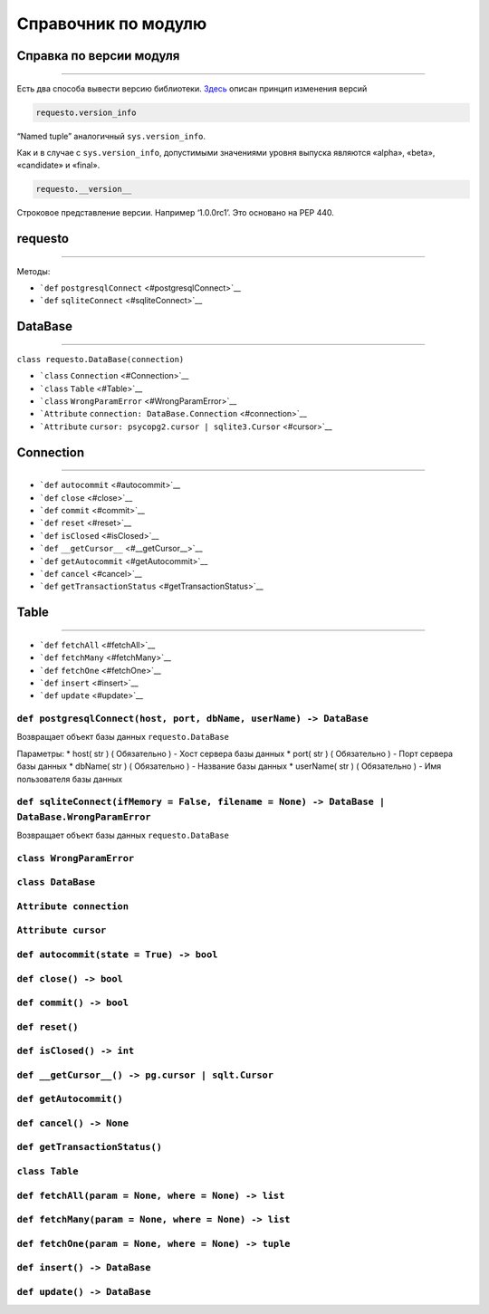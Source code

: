 Справочник по модулю
====================

Справка по версии модуля
------------------------

--------------

Есть два способа вывести версию библиотеки. `Здесь <./versions>`__
описан принцип изменения версий

.. code:: python

   requesto.version_info

“Named tuple” аналогичный ``sys.version_info``.

Как и в случае с ``sys.version_info``, допустимыми значениями уровня
выпуска являются «alpha», «beta», «candidate» и «final».

.. code:: python

   requesto.__version__

Строковое представление версии. Например ‘1.0.0rc1’. Это основано на PEP
440.

requesto
--------

--------------

Методы:

-  ```def`` ``postgresqlConnect`` <#postgresqlConnect>`__
-  ```def`` ``sqliteConnect`` <#sqliteConnect>`__

DataBase
--------

--------------

``class requesto.DataBase(connection)``

-  ```class`` ``Connection`` <#Connection>`__
-  ```class`` ``Table`` <#Table>`__
-  ```class`` ``WrongParamError`` <#WrongParamError>`__
-  ```Attribute`` ``connection: DataBase.Connection`` <#connection>`__
-  ```Attribute``
   ``cursor: psycopg2.cursor | sqlite3.Cursor`` <#cursor>`__

Connection
----------

--------------

-  ```def`` ``autocommit`` <#autocommit>`__
-  ```def`` ``close`` <#close>`__
-  ```def`` ``commit`` <#commit>`__
-  ```def`` ``reset`` <#reset>`__
-  ```def`` ``isClosed`` <#isClosed>`__
-  ```def`` ``__getCursor__`` <#__getCursor__>`__
-  ```def`` ``getAutocommit`` <#getAutocommit>`__
-  ```def`` ``cancel`` <#cancel>`__
-  ```def`` ``getTransactionStatus`` <#getTransactionStatus>`__

Table
-----

--------------

-  ```def`` ``fetchAll`` <#fetchAll>`__
-  ```def`` ``fetchMany`` <#fetchMany>`__
-  ```def`` ``fetchOne`` <#fetchOne>`__
-  ```def`` ``insert`` <#insert>`__
-  ```def`` ``update`` <#update>`__

``def postgresqlConnect(host, port, dbName, userName) -> DataBase``
~~~~~~~~~~~~~~~~~~~~~~~~~~~~~~~~~~~~~~~~~~~~~~~~~~~~~~~~~~~~~~~~~~~

Возвращает объект базы данных ``requesto.DataBase``

Параметры: \* host( str ) ( Обязательно ) - Хост сервера базы данных \*
port( str ) ( Обязательно ) - Порт сервера базы данных \* dbName( str )
( Обязательно ) - Название базы данных \* userName( str ) ( Обязательно
) - Имя пользователя базы данных

``def sqliteConnect(ifMemory = False, filename = None) -> DataBase | DataBase.WrongParamError``
~~~~~~~~~~~~~~~~~~~~~~~~~~~~~~~~~~~~~~~~~~~~~~~~~~~~~~~~~~~~~~~~~~~~~~~~~~~~~~~~~~~~~~~~~~~~~~~

Возвращает объект базы данных ``requesto.DataBase``

``class WrongParamError``
~~~~~~~~~~~~~~~~~~~~~~~~~

``class DataBase``
~~~~~~~~~~~~~~~~~~

``Attribute connection``
~~~~~~~~~~~~~~~~~~~~~~~~

``Attribute cursor``
~~~~~~~~~~~~~~~~~~~~

``def autocommit(state = True) -> bool``
~~~~~~~~~~~~~~~~~~~~~~~~~~~~~~~~~~~~~~~~

``def close() -> bool``
~~~~~~~~~~~~~~~~~~~~~~~

``def commit() -> bool``
~~~~~~~~~~~~~~~~~~~~~~~~

``def reset()``
~~~~~~~~~~~~~~~

``def isClosed() -> int``
~~~~~~~~~~~~~~~~~~~~~~~~~

``def __getCursor__() -> pg.cursor | sqlt.Cursor``
~~~~~~~~~~~~~~~~~~~~~~~~~~~~~~~~~~~~~~~~~~~~~~~~~~

``def getAutocommit()``
~~~~~~~~~~~~~~~~~~~~~~~

``def cancel() -> None``
~~~~~~~~~~~~~~~~~~~~~~~~

``def getTransactionStatus()``
~~~~~~~~~~~~~~~~~~~~~~~~~~~~~~

``class Table``
~~~~~~~~~~~~~~~

``def fetchAll(param = None, where = None) -> list``
~~~~~~~~~~~~~~~~~~~~~~~~~~~~~~~~~~~~~~~~~~~~~~~~~~~~

``def fetchMany(param = None, where = None) -> list``
~~~~~~~~~~~~~~~~~~~~~~~~~~~~~~~~~~~~~~~~~~~~~~~~~~~~~

``def fetchOne(param = None, where = None) -> tuple``
~~~~~~~~~~~~~~~~~~~~~~~~~~~~~~~~~~~~~~~~~~~~~~~~~~~~~

``def insert() -> DataBase``
~~~~~~~~~~~~~~~~~~~~~~~~~~~~

``def update() -> DataBase``
~~~~~~~~~~~~~~~~~~~~~~~~~~~~
